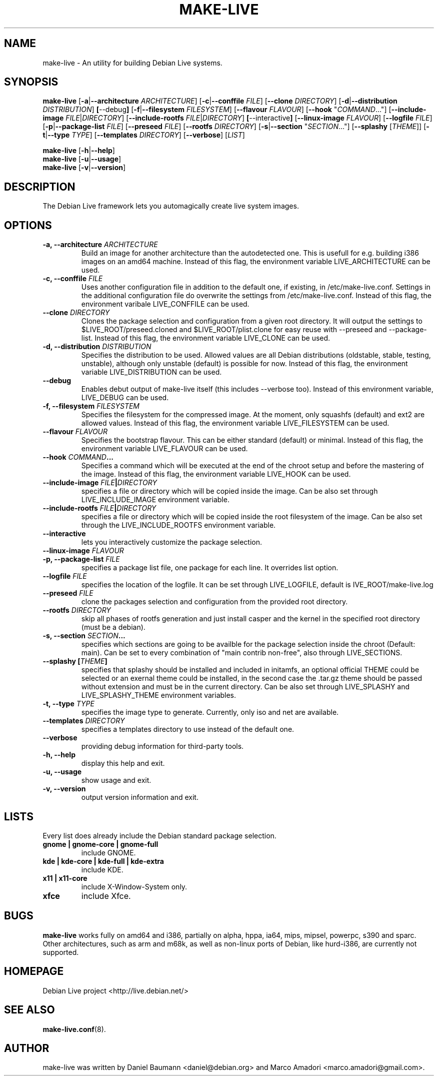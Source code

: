 .TH MAKE-LIVE 8 "Jul, 27 2006" "0.99" "Debian Live framework"

.SH NAME
make-live \- An utility for building Debian Live systems.

.SH SYNOPSIS
.B make-live
.RB [\| \-a \||\| \-\-architecture
.IR ARCHITECTURE \|]
.RB [\| \-c \||\| \-\-conffile
.IR FILE \|]
.RB [\| \-\-clone
.IR DIRECTORY \|]
.RB [\| \-d \||\| \-\-distribution
.IR DISTRIBUTION \|]
.BR [\| \-\-debug \|]
.RB [\| \-f \||\| \-\-filesystem
.IR FILESYSTEM \|]
.RB [\| \-\-flavour
.IR FLAVOUR \|]
.RB [\| \-\-hook
.RI \|" COMMAND .\|.\|.\|"\|]
.RB [\| \-\-include\-image
.IR FILE \||\| DIRECTORY \|]
.RB [\| \-\-include\-rootfs
.IR FILE \||\| DIRECTORY \|]
.BR [\| \-\-interactive \|]
.RB [\| \-\-linux\-image
.IR FLAVOUR \|]
.RB [\| \-\-logfile
.IR FILE \|]
.RB [\| \-p \||\| \-\-package-list
.IR FILE \|]
.RB [\| \-\-preseed
.IR FILE \|]
.RB [\| \-\-rootfs
.IR DIRECTORY \|]
.RB [\| \-s \||\| \-\-section
.RI \|" SECTION \|.\|.\|.\|"\|]
.RB [\| \-\-splashy
.RI [\| THEME \|]\|]
.RB [\| \-t \||\| \-\-type
.IR TYPE \|]
.RB [\| \-\-templates
.IR DIRECTORY \|]
.RB [\| \-\-verbose \|]
.RI [\| LIST \|]
.PP
.B make-live
.RB [\| \-h \||\| \-\-help \|]
.br
.B make-live
.RB [\| \-u \||\| \-\-usage \|]
.br
.B make-live
.RB [\| \-v \||\| \-\-version \|]

.SH DESCRIPTION
The Debian Live framework lets you automagically create live system images.
.PP

.SH OPTIONS
.TP
.BI "\-a, \-\-architecture " ARCHITECTURE
Build an image for another architecture than the autodetected one. This is
usefull for e.g. building i386 images on an amd64 machine. Instead of this flag,
the environment variable LIVE_ARCHITECTURE can be used.
.TP
.BI "\-c, \-\-conffile " FILE
Uses another configuration file in addition to the default one, if existing, in
/etc/make-live.conf. Settings in the additional configuration file do overwrite
the settings from /etc/make-live.conf. Instead of this flag, the environment
varibale LIVE_CONFFILE can be used.
.TP
.BI "\-\-clone " DIRECTORY
Clones the package selection and configuration from a given root directory. It
will output the settings to $LIVE_ROOT/preseed.cloned and $LIVE_ROOT/plist.clone
for easy reuse with \-\-preseed and \-\-package-list. Instead of this flag, the
environment variable LIVE_CLONE can be used.
.TP
.BI "\-d, \-\-distribution " DISTRIBUTION
Specifies the distribution to be used. Allowed values are all Debian
distributions (oldstable, stable, testing, unstable), although only unstable
(default) is possible for now. Instead of this flag, the environment variable
LIVE_DISTRIBUTION can be used.
.TP
.B \-\-debug
Enables debut output of make-live itself (this includes \-\-verbose too).
Instead of this environment variable, LIVE_DEBUG can be used.
.TP
.BI "\-f, \-\-filesystem " FILESYSTEM
Specifies the filesystem for the compressed image. At the moment, only squashfs
(default) and ext2 are allowed values. Instead of this flag, the environment
variable LIVE_FILESYSTEM can be used.
.TP
.BI "\-\-flavour " FLAVOUR
Specifies the bootstrap flavour. This can be either standard (default) or
minimal. Instead of this flag, the environment variable LIVE_FLAVOUR can be
used.
.TP
.\" FIXME
.BI "\-\-hook " COMMAND "\|.\|.\|.\|"
Specifies a command which will be executed at the end of the chroot setup and
before the mastering of the image. Instead of this flag, the environment
variable LIVE_HOOK can be used.
.TP
.BI "\-\-include\-image " FILE \||\| DIRECTORY
specifies a file or directory which will be copied inside the image. Can be also
set through LIVE_INCLUDE_IMAGE environment variable.
.TP
.BI "\-\-include\-rootfs " FILE \||\| DIRECTORY
specifies a file or directory which will be copied inside the root filesystem of
the image. Can be also set through the LIVE_INCLUDE_ROOTFS environment variable.
.TP
.BI \-\-interactive
lets you interactively customize the package selection.
.TP
.BI "\-\-linux\-image " FLAVOUR
.TP
.BI "\-p, \-\-package-list " FILE
specifies a package list file, one package for each line. It overrides list option.
.TP
.BI "\-\-logfile " FILE
specifies the location of the logfile. It can be set through LIVE_LOGFILE,
default is \$LIVE_ROOT/make-live.log
.TP
.BI "\-\-preseed " FILE
clone the packages selection and configuration from the provided
root directory.
.TP
.BI "\-\-rootfs " DIRECTORY
skip all phases of rootfs generation and just install casper and the
kernel in the specified root directory (must be a debian).
.TP
.BI "\-s, \-\-section " SECTION "\|.\|.\|.\|"
specifies which sections are going to be availble for the package selection inside the chroot (Default: main). Can be set to every combination of "main contrib non-free", also through LIVE_SECTIONS.
.TP
.BI "\-\-splashy [\|" THEME \|]
specifies that splashy should be installed and included in initamfs, an optional
official THEME could be selected or an exernal theme could be installed, in the
second case the .tar.gz theme should be passed without extension and must be in
the current directory. Can be also set through LIVE_SPLASHY and
LIVE_SPLASHY_THEME environment variables.
.TP
.BI "\-t, \-\-type " TYPE
specifies the image type to generate. Currently, only iso and net are available.
.TP
.BI "\-\-templates " DIRECTORY
specifies a templates directory to use instead of the default one.
.TP
.B \-\-verbose
providing debug information for third-party tools.
.TP
.B \-h, \-\-help
display this help and exit.
.TP
.B \-u, \-\-usage
show usage and exit.
.TP
.B \-v, \-\-version
output version information and exit.

.SH LISTS
Every list does already include the Debian standard package selection.
.TP
.B gnome | gnome-core | gnome-full
include GNOME.
.TP
.B kde | kde-core | kde-full | kde-extra
include KDE.
.TP
.B x11 | x11-core
include X-Window-System only.
.TP
.B xfce
include Xfce.

.SH BUGS
.B make-live
works fully on amd64 and i386, partially on alpha, hppa, ia64, mips, mipsel,
powerpc, s390 and sparc. Other architectures, such as arm and m68k, as well as
non-linux ports of Debian, like hurd-i386, are currently not supported.

.SH HOMEPAGE
Debian Live project <http://live.debian.net/>

.SH SEE ALSO
.BR make-live.conf (8).

.SH AUTHOR
make-live was written by Daniel Baumann <daniel@debian.org> and Marco Amadori
<marco.amadori@gmail.com>.
